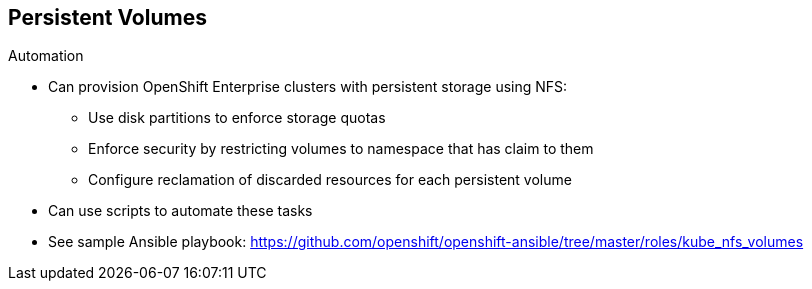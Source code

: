 == Persistent Volumes
:noaudio:

.Automation

* Can provision OpenShift Enterprise clusters with persistent storage using NFS:
** Use disk partitions to enforce storage quotas
** Enforce security by restricting volumes to namespace that has claim to them
** Configure reclamation of discarded resources for each persistent volume

* Can use scripts to automate these tasks
* See sample Ansible playbook:
https://github.com/openshift/openshift-ansible/tree/master/roles/kube_nfs_volumes


ifdef::showscript[]

=== Transcript

The preceding sections have discussed the ways you can provision OpenShift
 Enterprise clusters with persistent storage using NFS:

* Use disk partitions to enforce storage quotas
* Enforce security by restricting volumes to the namespace that has a claim to
 them
* Configure reclamation of discarded resources for each persistent volume

After you set up your OpenShift Enterprise environment and clusters to use
 persistent storage, it is easy to create scripts to automate these tasks.

To help you get started, see the example Ansible playbook at the web address
 shown here.

endif::showscript[]

